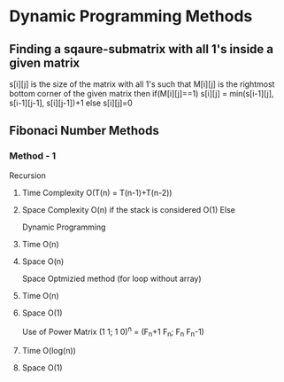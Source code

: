 * Dynamic Programming Methods

** Finding a sqaure-submatrix with all 1's inside a given matrix
s[i][j] is the size of the matrix with all 1's such that M[i][j] is the rightmost bottom corner of the given matrix 
then 
if(M[i][j]==1)
s[i][j] = min(s[i-1][j], s[i-1][j-1], s[i][j-1])+1
else
s[i][j]=0

** Fibonaci Number Methods
*** Method - 1
Recursion
**** Time Complexity O(T(n) = T(n-1)+T(n-2))
**** Space Complexity O(n) if the stack is considered O(1) Else
Dynamic Programming
**** Time O(n)
**** Space O(n)
Space Optmizied method (for loop without array)
**** Time O(n)
**** Space O(1)
Use of Power Matrix
(1 1; 1 0)^n = (F_n+1 F_n; F_n F_n-1)
**** Time O(log(n))
**** Space O(1)


